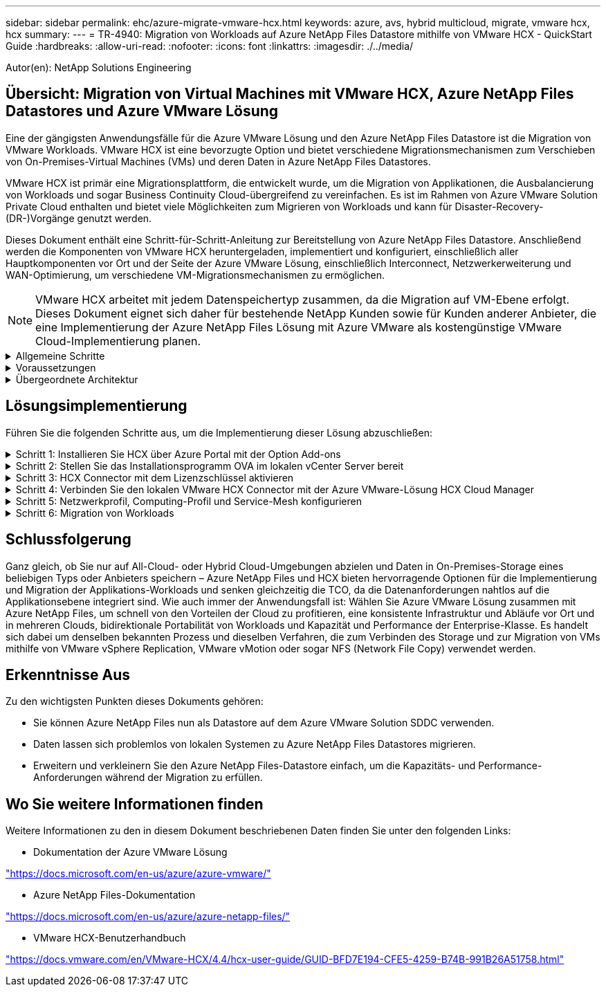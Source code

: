 ---
sidebar: sidebar 
permalink: ehc/azure-migrate-vmware-hcx.html 
keywords: azure, avs, hybrid multicloud, migrate, vmware hcx, hcx 
summary:  
---
= TR-4940: Migration von Workloads auf Azure NetApp Files Datastore mithilfe von VMware HCX - QuickStart Guide
:hardbreaks:
:allow-uri-read: 
:nofooter: 
:icons: font
:linkattrs: 
:imagesdir: ./../media/


[role="lead"]
Autor(en): NetApp Solutions Engineering



== Übersicht: Migration von Virtual Machines mit VMware HCX, Azure NetApp Files Datastores und Azure VMware Lösung

Eine der gängigsten Anwendungsfälle für die Azure VMware Lösung und den Azure NetApp Files Datastore ist die Migration von VMware Workloads. VMware HCX ist eine bevorzugte Option und bietet verschiedene Migrationsmechanismen zum Verschieben von On-Premises-Virtual Machines (VMs) und deren Daten in Azure NetApp Files Datastores.

VMware HCX ist primär eine Migrationsplattform, die entwickelt wurde, um die Migration von Applikationen, die Ausbalancierung von Workloads und sogar Business Continuity Cloud-übergreifend zu vereinfachen. Es ist im Rahmen von Azure VMware Solution Private Cloud enthalten und bietet viele Möglichkeiten zum Migrieren von Workloads und kann für Disaster-Recovery-(DR-)Vorgänge genutzt werden.

Dieses Dokument enthält eine Schritt-für-Schritt-Anleitung zur Bereitstellung von Azure NetApp Files Datastore. Anschließend werden die Komponenten von VMware HCX heruntergeladen, implementiert und konfiguriert, einschließlich aller Hauptkomponenten vor Ort und der Seite der Azure VMware Lösung, einschließlich Interconnect, Netzwerkerweiterung und WAN-Optimierung, um verschiedene VM-Migrationsmechanismen zu ermöglichen.


NOTE: VMware HCX arbeitet mit jedem Datenspeichertyp zusammen, da die Migration auf VM-Ebene erfolgt. Dieses Dokument eignet sich daher für bestehende NetApp Kunden sowie für Kunden anderer Anbieter, die eine Implementierung der Azure NetApp Files Lösung mit Azure VMware als kostengünstige VMware Cloud-Implementierung planen.

.Allgemeine Schritte
[%collapsible]
====
Diese Liste enthält grundlegende Schritte, die für die Installation und Konfiguration von HCX Cloud Manager auf der Azure Cloud-Seite und die Installation von HCX Connector vor Ort erforderlich sind:

. Installieren Sie HCX über das Azure-Portal.
. Laden Sie das Installationsprogramm für die HCX Connector Open Virtualization Appliance (OVA) im lokalen VMware vCenter Server herunter und implementieren Sie es.
. HCX mit dem Lizenzschlüssel aktivieren.
. Verbinden Sie den lokalen VMware HCX Connector mit der Azure VMware-Lösung HCX Cloud Manager.
. Sie konfigurieren das Netzwerkprofil, das Computing-Profil und das Service-Mesh.
. (Optional) Sie können eine Netzwerkerweiterung vornehmen, um bei Migrationen eine erneute IP-Adresse zu vermeiden.
. Validieren des Appliance-Status und Sicherstellen der Möglichkeit der Migration
. Migration der VM-Workloads


====
.Voraussetzungen
[%collapsible]
====
Bevor Sie beginnen, stellen Sie sicher, dass die folgenden Voraussetzungen erfüllt sind. Weitere Informationen finden Sie unter https://docs.microsoft.com/en-us/azure/azure-vmware/configure-vmware-hcx["Verlinken"^]. Nachdem die Voraussetzungen, einschließlich der Konnektivität, vorhanden sind, konfigurieren und aktivieren Sie HCX, indem Sie den Lizenzschlüssel aus dem Azure VMware-Lösungsportal generieren. Nach dem Herunterladen des OVA-Installationsprogramms gehen Sie wie unten beschrieben mit der Installation vor.


NOTE: HCX Advanced ist die Standardoption und die VMware HCX Enterprise Edition ist auch über ein Support-Ticket erhältlich und wird ohne zusätzliche Kosten unterstützt.

* Nutzen Sie ein bereits softwaredefiniertes Datacenter (SDDC) einer Azure VMware Lösung oder erstellen Sie mithilfe dieses Modells eine Private Cloud link:azure-setup.html["Link von NetApp"^] Oder hier https://docs.microsoft.com/en-us/azure/azure-vmware/deploy-azure-vmware-solution?tabs=azure-portal["Microsoft-Link"^].
* Die Migration von VMs und zugehörigen Daten vom lokalen Datacenter mit VMware vSphere erfordert Netzwerkkonnektivität vom Datacenter zur SDDC-Umgebung. Vor der Migration von Workloads https://docs.microsoft.com/en-us/azure/azure-vmware/tutorial-expressroute-global-reach-private-cloud["Richten Sie eine Site-to-Site-VPN- oder Express-Route-globale REACH-Verbindung ein"^] Zwischen der lokalen Umgebung und der jeweiligen Private Cloud verschieben.
* Der Netzwerkpfad von der lokalen VMware vCenter Server Umgebung zur Private Cloud der Azure VMware Lösung muss die Migration von VMs mithilfe von vMotion unterstützen.
* Stellen Sie sicher, dass die erforderlichen https://docs.vmware.com/en/VMware-HCX/4.4/hcx-user-guide/GUID-A631101E-8564-4173-8442-1D294B731CEB.html["Firewall-Regeln und -Ports"^] Sind für vMotion Traffic zwischen dem lokalen vCenter Server und SDDC vCenter zulässig. In der Private Cloud ist das Routing im vMotion Netzwerk standardmäßig konfiguriert.
* Das Azure NetApp Files NFS-Volume sollte als Datastore in der Azure VMware-Lösung eingebunden werden. Befolgen Sie die in diesem Schritt beschriebenen Schritte https://learn.microsoft.com/en-us/azure/azure-vmware/attach-azure-netapp-files-to-azure-vmware-solution-hosts?tabs=azure-portal["Verlinken"^] Um Azure NetApp Files-Datenspeicher an Azure VMware Solutions Hosts anzuschließen.


====
.Übergeordnete Architektur
[%collapsible]
====
Die für diese Validierung verwendete Lab-Umgebung wurde zu Testzwecken über ein Site-to-Site-VPN verbunden, das On-Premises-Konnektivität mit der Azure VMware Lösung ermöglicht.

image:anfd-hcx-image1.png["Dieses Bild zeigt die in dieser Lösung verwendete allgemeine Architektur."]

====


== Lösungsimplementierung

Führen Sie die folgenden Schritte aus, um die Implementierung dieser Lösung abzuschließen:

.Schritt 1: Installieren Sie HCX über Azure Portal mit der Option Add-ons
[%collapsible]
====
Gehen Sie wie folgt vor, um die Installation durchzuführen:

. Melden Sie sich im Azure-Portal an und greifen Sie auf die Private Cloud der Azure VMware Lösung zu.
. Wählen Sie die entsprechende private Cloud aus, und greifen Sie auf Add-ons zu. Dazu navigieren Sie zu *Verwalten > Add-ons*.
. Klicken Sie im Bereich HCX Workload Mobility auf *Get Started*.


image:anfd-hcx-image2.png["Screenshot des Abschnitts HCX Workload Mobility."]

. Wählen Sie die Option *Ich stimme den Allgemeinen Geschäftsbedingungen* zu und klicken Sie auf *Aktivieren und Bereitstellen*.



NOTE: Die Standardbereitstellung ist HCX Advanced. Öffnen Sie eine Support-Anfrage, um die Enterprise Edition zu aktivieren.


NOTE: Die Implementierung dauert etwa 25 bis 30 Minuten.

image:anfd-hcx-image3.png["Screenshot der Fertigstellung des Abschnitts HCX Workload Mobility."]

====
.Schritt 2: Stellen Sie das Installationsprogramm OVA im lokalen vCenter Server bereit
[%collapsible]
====
Damit der On-Premises Connector eine Verbindung zum HCX Manager in Azure VMware herstellen kann, müssen in der On-Premises-Umgebung die entsprechenden Firewall-Ports geöffnet sein.

So laden Sie den HCX Connector auf dem lokalen vCenter Server herunter und installieren ihn:

. Wählen Sie im Azure-Portal die Azure-VMware-Lösung aus, wählen Sie die Private Cloud aus, und wählen Sie *Verwalten > Add-ons > Migration* mit HCX aus. Kopieren Sie das HCX-Cloud-Manager-Portal, um die OVA-Datei herunterzuladen.



NOTE: Verwenden Sie die standardmäßigen CloudAdmin-Benutzeranmeldeinformationen für den Zugriff auf das HCX-Portal.

image:anfd-hcx-image4.png["Screenshot des Azure-Portals zum Herunterladen der HCX OVA-Datei."]

. Nachdem Sie über den Jumphost auf das HCX-Portal mit mailto:cloudadmin@vsphere.local[cloudadmin@vsphere.local^] zugegriffen haben, navigieren Sie zu *Administration > Systemaktualisierungen* und klicken Sie auf *Download anfordern Link*.



NOTE: Laden Sie entweder den Link zur OVA herunter oder kopieren Sie ihn in einen Browser, um den Download-Prozess der OVA-Datei von VMware HCX Connector zu starten, um sie auf dem lokalen vCenter Server bereitzustellen.

image:anfd-hcx-image5.png["Fehler: Screenshot des OVA Download-Links."]

. Nachdem die OVA heruntergeladen wurde, stellen Sie sie in der lokalen VMware vSphere Umgebung mithilfe der Option *Deploy OVF Template* bereit.


image:anfd-hcx-image6.png["Fehler: Screenshot zur Auswahl der richtigen OVA-Vorlage."]

. Geben Sie alle erforderlichen Informationen für die OVA-Bereitstellung ein, klicken Sie auf *Weiter* und klicken Sie dann auf *Fertig stellen*, um die OVA des VMware HCX-Connectors bereitzustellen.



NOTE: Schalten Sie die virtuelle Appliance manuell ein.

Eine Schritt-für-Schritt-Anleitung finden Sie im https://docs.vmware.com/en/VMware-HCX/services/user-guide/GUID-BFD7E194-CFE5-4259-B74B-991B26A51758.html["VMware HCX-Benutzerhandbuch"^].

====
.Schritt 3: HCX Connector mit dem Lizenzschlüssel aktivieren
[%collapsible]
====
Nachdem Sie den VMware HCX Connector OVA vor Ort bereitgestellt und das Gerät gestartet haben, führen Sie die folgenden Schritte aus, um den HCX Connector zu aktivieren. Generieren Sie den Lizenzschlüssel aus dem Azure VMware Lösungs-Portal und aktivieren Sie ihn in VMware HCX Manager.

. Wählen Sie im Azure-Portal die Azure VMware-Lösung, wählen Sie die Private Cloud aus und wählen Sie *Verwalten > Add-ons > Migration Using HCX* aus.
. Klicken Sie unter *Verbindung mit On-Premise mit HCX-Tasten* auf *Hinzufügen* und kopieren Sie den Aktivierungsschlüssel.


image:anfd-hcx-image7.png["Screenshot zum Hinzufügen von HCX-Tasten."]


NOTE: Für jeden bereitgestellten HCX-Connector vor Ort ist ein separater Schlüssel erforderlich.

. Melden Sie sich beim lokalen VMware HCX Manager unter an https://hcxmanagerIP:9443["https://hcxmanagerIP:9443"^] Administratordaten werden verwendet.



NOTE: Verwenden Sie das während der OVA-Bereitstellung definierte Passwort.

. Geben Sie in der Lizenzierung den aus Schritt 3 kopierten Schlüssel ein und klicken Sie auf *Aktivieren*.



NOTE: Der HCX-Connector sollte über einen Internetzugang verfügen.

. Geben Sie unter *Datacenter Location* den nächstgelegenen Standort für die Installation des VMware HCX Managers vor Ort an. Klicken Sie Auf *Weiter*.
. Aktualisieren Sie unter *Systemname* den Namen und klicken Sie auf *Weiter*.
. Klicken Sie Auf *Ja, Weiter*.
. Geben Sie unter *Connect Your vCenter* den vollständig qualifizierten Domänennamen (FQDN) oder die IP-Adresse des vCenter Servers und die entsprechenden Anmeldeinformationen an und klicken Sie auf *Continue*.



NOTE: Verwenden Sie den FQDN, um Verbindungsprobleme später zu vermeiden.

. Geben Sie unter * SSO/PSC konfigurieren* den FQDN oder die IP-Adresse des Plattform-Services-Controllers an und klicken Sie auf *Weiter*.



NOTE: Geben Sie den VMware vCenter Server FQDN oder die IP-Adresse ein.

. Überprüfen Sie, ob die eingegebenen Informationen korrekt sind, und klicken Sie auf *Neustart*.
. Nach dem Neustart der Dienste wird vCenter Server auf der angezeigten Seite grün angezeigt. Sowohl vCenter Server als auch SSO müssen über die entsprechenden Konfigurationsparameter verfügen, die mit der vorherigen Seite übereinstimmen sollten.



NOTE: Dieser Vorgang dauert etwa 10 bis 20 Minuten, und das Plug-in wird dem vCenter Server hinzugefügt.

image:anfd-hcx-image8.png["Screenshot mit dem abgeschlossenen Prozess"]

====
.Schritt 4: Verbinden Sie den lokalen VMware HCX Connector mit der Azure VMware-Lösung HCX Cloud Manager
[%collapsible]
====
Nachdem HCX Connector sowohl in der lokalen als auch in der Azure VMware-Lösung installiert wurde, konfigurieren Sie die private Cloud der lokalen VMware HCX Connector for Azure VMware-Lösung, indem Sie die Paarung hinzufügen. Gehen Sie wie folgt vor, um die Standortpaarung zu konfigurieren:

. Um ein Standortpaar zwischen der lokalen vCenter Umgebung und der Azure VMware Solution SDDC zu erstellen, melden Sie sich beim lokalen vCenter Server an und greifen Sie auf das neue HCX vSphere Web Client Plug-in zu.


image:anfd-hcx-image9.png["Screenshot des HCX vSphere Web Client Plug-ins."]

. Klicken Sie unter Infrastruktur auf *Site Pairing hinzufügen*.



NOTE: Geben Sie die URL oder IP-Adresse der Azure VMware Solution HCX Cloud Manager und die Anmeldedaten für CloudAdmin-Rolle für den Zugriff auf die private Cloud ein.

image:anfd-hcx-image10.png["Screenshot-URL oder IP-Adresse und Anmeldeinformationen für die CloudAdmin-Rolle."]

. Klicken Sie Auf *Verbinden*.



NOTE: VMware HCX Connector muss über Port 443 zu HCX Cloud Manager IP weiterleiten können.

. Nach der Erstellung der Kopplung steht die neu konfigurierte Standortpairing auf dem HCX Dashboard zur Verfügung.


image:anfd-hcx-image11.png["Screenshot des abgeschlossenen Prozesses auf dem HCX-Dashboard."]

====
.Schritt 5: Netzwerkprofil, Computing-Profil und Service-Mesh konfigurieren
[%collapsible]
====
Die VMware HCX Interconnect Service Appliance bietet Replizierungs- und vMotion-basierte Migrationsfunktionen über das Internet und private Verbindungen zum Zielstandort. Das Interconnect bietet Verschlüsselung, Traffic Engineering und VM-Mobilität. Um eine Interconnect Service Appliance zu erstellen, gehen Sie wie folgt vor:

. Wählen Sie unter Infrastruktur die Option *Interconnect > Multi-Site Service Mesh > Compute Profiles > Create Compute Profile* aus.



NOTE: Die Computing-Profile definieren die Implementierungsparameter einschließlich der Appliances, die bereitgestellt werden und welche Teile des VMware Datacenters für den HCX-Service verfügbar sind.

image:anfd-hcx-image12.png["Screenshot der Seite mit den vSphere Client Interconnects"]

. Erstellen Sie nach dem Erstellen des Rechenprofils die Netzwerkprofile, indem Sie *Multi-Site Service Mesh > Netzwerkprofile > Netzwerkprofil erstellen* auswählen.


Das Netzwerkprofil definiert einen Bereich von IP-Adressen und Netzwerken, die von HCX für seine virtuellen Appliances verwendet werden.


NOTE: Für diesen Schritt werden mindestens zwei IP-Adressen benötigt. Diese IP-Adressen werden den Interconnect Appliances vom Managementnetzwerk zugewiesen.

image:anfd-hcx-image13.png["Screenshot des Hinzufügens von IP-Adressen zur Seite vSphere Client Interconnect."]

. Derzeit wurden die Computing- und Netzwerkprofile erfolgreich erstellt.
. Erstellen Sie das Service Mesh, indem Sie in der Option *Interconnect* die Registerkarte *Service Mesh* auswählen und die On-Premises- und Azure SDDC-Sites auswählen.
. Das Service Mesh gibt ein lokales und entferntes Compute- und Netzwerkprofilpaar an.



NOTE: Im Rahmen dieses Prozesses werden die HCX-Appliances sowohl an den Quell- als auch an den Zielstandorten bereitgestellt und automatisch konfiguriert, um eine sichere Transportstruktur zu erstellen.

image:anfd-hcx-image14.png["Screenshot der Registerkarte Service Mesh auf der Seite vSphere Client Interconnect."]

. Dies ist der letzte Konfigurationsschritt. Die Implementierung sollte also fast 30 Minuten dauern. Nach der Konfiguration des Service-Mesh ist die Umgebung bereit, wobei die IPsec-Tunnel erfolgreich erstellt wurden, um die Workload-VMs zu migrieren.


image:anfd-hcx-image15.png["Screenshot aus dem abgeschlossenen Prozess auf der Seite vSphere Client Interconnect"]

====
.Schritt 6: Migration von Workloads
[%collapsible]
====
Workloads können mithilfe verschiedener VMware HCX Migrationstechnologien bidirektional zwischen lokalen und Azure SDDCs migriert werden. VMs können mithilfe von mehreren Migrationstechnologien wie HCX Bulk Migration, HCX vMotion, HCX Cold Migration, HCX Replication Assisted vMotion (erhältlich mit HCX Enterprise Edition) und HCX OS Assisted Migration (erhältlich mit der HCX Enterprise Edition) in und von VMware HCX Enterprise Edition verschoben werden.

Weitere Informationen zu verschiedenen HCX-Migrationsmechanismen finden Sie unter https://docs.vmware.com/en/VMware-HCX/4.4/hcx-user-guide/GUID-8A31731C-AA28-4714-9C23-D9E924DBB666.html["Migrationstypen von VMware HCX"^].

*Massenmigration*

In diesem Abschnitt wird der Migrationsmechanismus für große Datenmengen beschrieben. Während einer Massenmigration nutzt die Funktion zur Massenmigration von HCX vSphere Replication, um Festplattendateien zu migrieren und die VM auf der vSphere HCX-Zielinstanz neu zu erstellen.

Um VM-Massenmigrationen zu initiieren, führen Sie die folgenden Schritte aus:

. Öffnen Sie die Registerkarte * Migrate* unter *Services > Migration*.


image:anfd-hcx-image16.png["Screenshot aus dem Abschnitt Migration im vSphere Client"]

. Wählen Sie unter *Remote-Standortverbindung* die Verbindung mit dem Remote-Standort aus und wählen Sie die Quelle und das Ziel aus. In diesem Beispiel wird als Ziel der SDDC HCX-Endpunkt der Azure VMware-Lösung verwendet.
. Klicken Sie auf *Select VMs for Migration*. Hier wird eine Liste aller lokalen VMs angezeigt. Wählen Sie die VMs basierend auf dem Ausdruck Match:value aus und klicken Sie auf *Add*.
. Aktualisieren Sie im Abschnitt *Transfer und Platzierung* die Pflichtfelder (*Cluster*, *Storage*, *Ziel* und *Netzwerk*), einschließlich des Migrationsprofils, und klicken Sie auf *Validieren*.


image:anfd-hcx-image17.png["Screenshot aus dem Abschnitt „Übertragung und Platzierung“ des vSphere Clients"]

. Nachdem die Validierungsprüfungen abgeschlossen sind, klicken Sie auf *Go*, um die Migration zu starten.


image:anfd-hcx-image18.png["Screenshot der Migrationsbeginn."]


NOTE: Während dieser Migration wird auf dem angegebenen Azure NetApp Files Datastore im Ziel-vCenter eine Platzhalterfestplatte erstellt, um die Daten der Quell-VM-Festplatte auf die Platzhalterfestplatten replizieren zu können. HBR wird ausgelöst, um eine vollständige Synchronisierung zum Ziel zu ermöglichen. Nach Abschluss der Baseline wird basierend auf dem RPO-Zyklus (Recovery Point Objective) eine inkrementelle Synchronisierung durchgeführt. Nach Abschluss der vollständigen/inkrementellen Synchronisierung wird die Umschaltung automatisch ausgelöst, es sei denn, ein bestimmter Zeitplan ist festgelegt.

. Nach Abschluss der Migration können Sie dies durch Zugriff auf das SDDC Ziel-vCenter validieren.


image:anfd-hcx-image19.png["Fehler: Fehlendes Grafikbild"]

Weitere und detaillierte Informationen zu verschiedenen Migrationsoptionen und zur Migration von Workloads von On-Premises-Systemen zur Azure VMware Lösung mithilfe von HCX finden Sie unter https://docs.vmware.com/en/VMware-HCX/4.4/hcx-user-guide/GUID-14D48C15-3D75-485B-850F-C5FCB96B5637.html["VMware HCX-Benutzerhandbuch"^].

Wenn Sie mehr über diesen Prozess erfahren möchten, sehen Sie sich das folgende Video an:

.Workload-Migration mithilfe von HCX
video::255640f5-4dff-438c-8d50-b01200f017d1[panopto]
Hier sehen Sie einen Screenshot der HCX vMotion Option.

image:anfd-hcx-image20.png["Fehler: Fehlendes Grafikbild"]

Wenn Sie mehr über diesen Prozess erfahren möchten, sehen Sie sich das folgende Video an:

.HCX vMotion
video::986bb505-6f3d-4a5a-b016-b01200f03f18[panopto]

NOTE: Stellen Sie sicher, dass für die Migration ausreichend Bandbreite zur Verfügung steht.


NOTE: Der Ziel-ANF-Datastore sollte über genügend Speicherplatz für die Migration verfügen.

====


== Schlussfolgerung

Ganz gleich, ob Sie nur auf All-Cloud- oder Hybrid Cloud-Umgebungen abzielen und Daten in On-Premises-Storage eines beliebigen Typs oder Anbieters speichern – Azure NetApp Files und HCX bieten hervorragende Optionen für die Implementierung und Migration der Applikations-Workloads und senken gleichzeitig die TCO, da die Datenanforderungen nahtlos auf die Applikationsebene integriert sind. Wie auch immer der Anwendungsfall ist: Wählen Sie Azure VMware Lösung zusammen mit Azure NetApp Files, um schnell von den Vorteilen der Cloud zu profitieren, eine konsistente Infrastruktur und Abläufe vor Ort und in mehreren Clouds, bidirektionale Portabilität von Workloads und Kapazität und Performance der Enterprise-Klasse. Es handelt sich dabei um denselben bekannten Prozess und dieselben Verfahren, die zum Verbinden des Storage und zur Migration von VMs mithilfe von VMware vSphere Replication, VMware vMotion oder sogar NFS (Network File Copy) verwendet werden.



== Erkenntnisse Aus

Zu den wichtigsten Punkten dieses Dokuments gehören:

* Sie können Azure NetApp Files nun als Datastore auf dem Azure VMware Solution SDDC verwenden.
* Daten lassen sich problemlos von lokalen Systemen zu Azure NetApp Files Datastores migrieren.
* Erweitern und verkleinern Sie den Azure NetApp Files-Datastore einfach, um die Kapazitäts- und Performance-Anforderungen während der Migration zu erfüllen.




== Wo Sie weitere Informationen finden

Weitere Informationen zu den in diesem Dokument beschriebenen Daten finden Sie unter den folgenden Links:

* Dokumentation der Azure VMware Lösung


https://docs.microsoft.com/en-us/azure/azure-vmware/["https://docs.microsoft.com/en-us/azure/azure-vmware/"^]

* Azure NetApp Files-Dokumentation


https://docs.microsoft.com/en-us/azure/azure-netapp-files/["https://docs.microsoft.com/en-us/azure/azure-netapp-files/"^]

* VMware HCX-Benutzerhandbuch


https://docs.vmware.com/en/VMware-HCX/4.4/hcx-user-guide/GUID-BFD7E194-CFE5-4259-B74B-991B26A51758.html["https://docs.vmware.com/en/VMware-HCX/4.4/hcx-user-guide/GUID-BFD7E194-CFE5-4259-B74B-991B26A51758.html"^]
